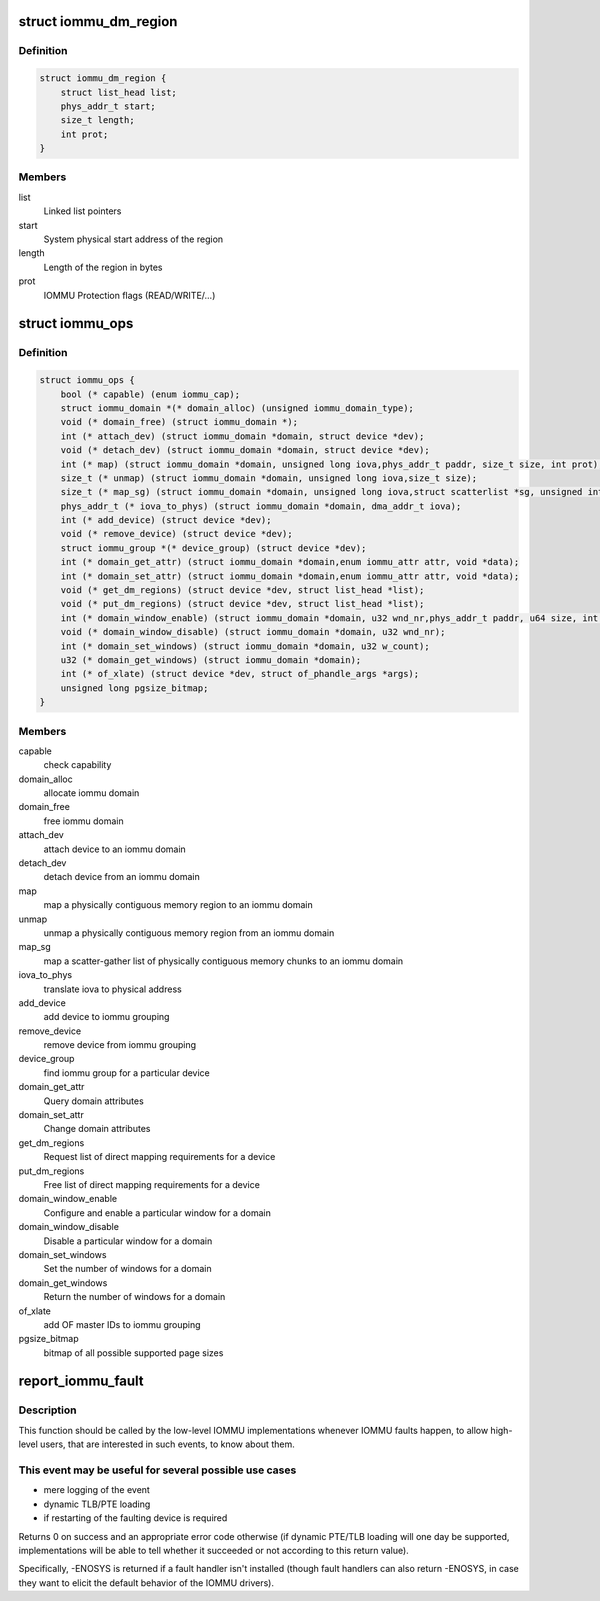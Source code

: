 .. -*- coding: utf-8; mode: rst -*-
.. src-file: include/linux/iommu.h

.. _`iommu_dm_region`:

struct iommu_dm_region
======================

.. c:type:: struct iommu_dm_region

    descriptor for a direct mapped memory region

.. _`iommu_dm_region.definition`:

Definition
----------

.. code-block:: c

    struct iommu_dm_region {
        struct list_head list;
        phys_addr_t start;
        size_t length;
        int prot;
    }

.. _`iommu_dm_region.members`:

Members
-------

list
    Linked list pointers

start
    System physical start address of the region

length
    Length of the region in bytes

prot
    IOMMU Protection flags (READ/WRITE/...)

.. _`iommu_ops`:

struct iommu_ops
================

.. c:type:: struct iommu_ops

    iommu ops and capabilities

.. _`iommu_ops.definition`:

Definition
----------

.. code-block:: c

    struct iommu_ops {
        bool (* capable) (enum iommu_cap);
        struct iommu_domain *(* domain_alloc) (unsigned iommu_domain_type);
        void (* domain_free) (struct iommu_domain *);
        int (* attach_dev) (struct iommu_domain *domain, struct device *dev);
        void (* detach_dev) (struct iommu_domain *domain, struct device *dev);
        int (* map) (struct iommu_domain *domain, unsigned long iova,phys_addr_t paddr, size_t size, int prot);
        size_t (* unmap) (struct iommu_domain *domain, unsigned long iova,size_t size);
        size_t (* map_sg) (struct iommu_domain *domain, unsigned long iova,struct scatterlist *sg, unsigned int nents, int prot);
        phys_addr_t (* iova_to_phys) (struct iommu_domain *domain, dma_addr_t iova);
        int (* add_device) (struct device *dev);
        void (* remove_device) (struct device *dev);
        struct iommu_group *(* device_group) (struct device *dev);
        int (* domain_get_attr) (struct iommu_domain *domain,enum iommu_attr attr, void *data);
        int (* domain_set_attr) (struct iommu_domain *domain,enum iommu_attr attr, void *data);
        void (* get_dm_regions) (struct device *dev, struct list_head *list);
        void (* put_dm_regions) (struct device *dev, struct list_head *list);
        int (* domain_window_enable) (struct iommu_domain *domain, u32 wnd_nr,phys_addr_t paddr, u64 size, int prot);
        void (* domain_window_disable) (struct iommu_domain *domain, u32 wnd_nr);
        int (* domain_set_windows) (struct iommu_domain *domain, u32 w_count);
        u32 (* domain_get_windows) (struct iommu_domain *domain);
        int (* of_xlate) (struct device *dev, struct of_phandle_args *args);
        unsigned long pgsize_bitmap;
    }

.. _`iommu_ops.members`:

Members
-------

capable
    check capability

domain_alloc
    allocate iommu domain

domain_free
    free iommu domain

attach_dev
    attach device to an iommu domain

detach_dev
    detach device from an iommu domain

map
    map a physically contiguous memory region to an iommu domain

unmap
    unmap a physically contiguous memory region from an iommu domain

map_sg
    map a scatter-gather list of physically contiguous memory chunks
    to an iommu domain

iova_to_phys
    translate iova to physical address

add_device
    add device to iommu grouping

remove_device
    remove device from iommu grouping

device_group
    find iommu group for a particular device

domain_get_attr
    Query domain attributes

domain_set_attr
    Change domain attributes

get_dm_regions
    Request list of direct mapping requirements for a device

put_dm_regions
    Free list of direct mapping requirements for a device

domain_window_enable
    Configure and enable a particular window for a domain

domain_window_disable
    Disable a particular window for a domain

domain_set_windows
    Set the number of windows for a domain

domain_get_windows
    Return the number of windows for a domain

of_xlate
    add OF master IDs to iommu grouping

pgsize_bitmap
    bitmap of all possible supported page sizes

.. _`report_iommu_fault`:

report_iommu_fault
==================

.. c:function:: int report_iommu_fault(struct iommu_domain *domain, struct device *dev, unsigned long iova, int flags)

    report about an IOMMU fault to the IOMMU framework

    :param struct iommu_domain \*domain:
        the iommu domain where the fault has happened

    :param struct device \*dev:
        the device where the fault has happened

    :param unsigned long iova:
        the faulting address

    :param int flags:
        mmu fault flags (e.g. IOMMU_FAULT_READ/IOMMU_FAULT_WRITE/...)

.. _`report_iommu_fault.description`:

Description
-----------

This function should be called by the low-level IOMMU implementations
whenever IOMMU faults happen, to allow high-level users, that are
interested in such events, to know about them.

.. _`report_iommu_fault.this-event-may-be-useful-for-several-possible-use-cases`:

This event may be useful for several possible use cases
-------------------------------------------------------

- mere logging of the event
- dynamic TLB/PTE loading
- if restarting of the faulting device is required

Returns 0 on success and an appropriate error code otherwise (if dynamic
PTE/TLB loading will one day be supported, implementations will be able
to tell whether it succeeded or not according to this return value).

Specifically, -ENOSYS is returned if a fault handler isn't installed
(though fault handlers can also return -ENOSYS, in case they want to
elicit the default behavior of the IOMMU drivers).

.. This file was automatic generated / don't edit.

